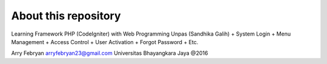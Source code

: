 ###################
About this repository
###################

Learning Framework PHP (CodeIgniter) with Web Programming Unpas (Sandhika Galih)
+ System Login
+ Menu Management
+ Access Control
+ User Activation
+ Forgot Password
+ Etc.

Arry Febryan
arryfebryan23@gmail.com
Universitas Bhayangkara Jaya @2016

